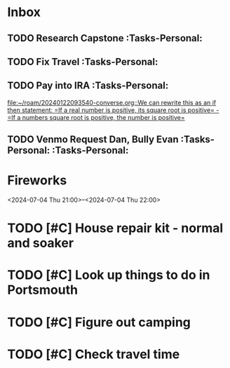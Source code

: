 * Inbox
:PROPERTIES:
:ID:       589facec-3ac0-49d5-b641-45e852e18739
:END:
** TODO Research Capstone :Tasks-Personal:
:PROPERTIES:
:ID:       8c79b64a-3ed4-439e-9c01-83f55d64a6c5
:END:

** TODO Fix Travel :Tasks-Personal:
:PROPERTIES:
:ID:       a97afb96-530c-4465-b193-bb6c5d4a4677
:END:

** TODO Pay into IRA :Tasks-Personal:
:PROPERTIES:
:ID:       5c09d5ee-8f2c-4606-a337-1348f2865202
:END:
 [[file:~/roam/20240122093540-converse.org::We can rewrite this as an if then statement: =If a real number is positive, its square root is positive= - =If a numbers square root is positive, the number is positive=]]

** TODO Venmo Request Dan, Bully Evan :Tasks-Personal: :Tasks-Personal:
:PROPERTIES:
:ID:       9e571002-5d05-4d88-9cdd-e4ac92ef9b01
:END:

* Fireworks
:PROPERTIES:
:ID:       49dbf313-0679-494a-8ee2-116ec64b65dc
:LOCATION: Seattle, WA
:END:
<2024-07-04 Thu 21:00>--<2024-07-04 Thu 22:00>
* TODO [#C] House repair kit - normal and soaker
DEADLINE: <2024-07-12 Fri 13:00>
:PROPERTIES:
:ID:       361209218534532401
:END:
* TODO [#C] Look up things to do in Portsmouth
DEADLINE: <2024-07-12 Fri 13:00>
:PROPERTIES:
:ID:       4460632973541020855
:END:
* TODO [#C] Figure out camping
:PROPERTIES:
:ID:       4456680961202920467
:END:
* TODO [#C] Check travel time
DEADLINE: <2024-07-12 Fri 13:00>
:PROPERTIES:
:ID:       2488143212857312206
:END:
